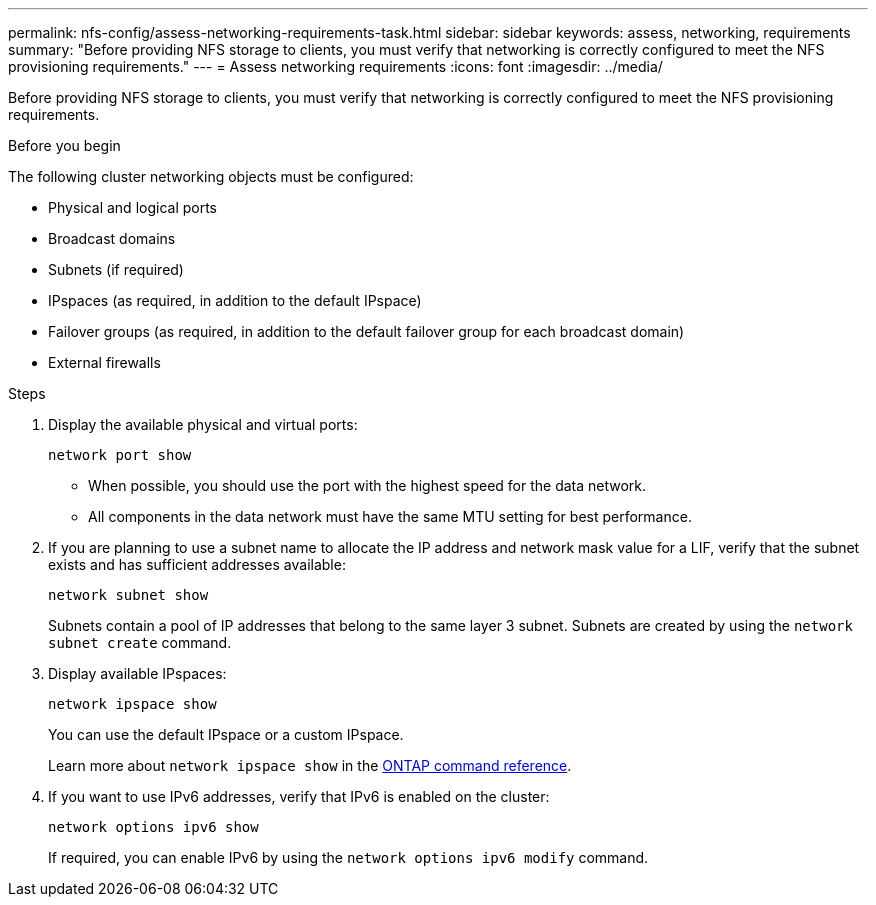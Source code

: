 ---
permalink: nfs-config/assess-networking-requirements-task.html
sidebar: sidebar
keywords: assess, networking, requirements
summary: "Before providing NFS storage to clients, you must verify that networking is correctly configured to meet the NFS provisioning requirements."
---
= Assess networking requirements
:icons: font
:imagesdir: ../media/

[.lead]
Before providing NFS storage to clients, you must verify that networking is correctly configured to meet the NFS provisioning requirements.

.Before you begin

The following cluster networking objects must be configured:

* Physical and logical ports
* Broadcast domains
* Subnets (if required)
* IPspaces (as required, in addition to the default IPspace)
* Failover groups (as required, in addition to the default failover group for each broadcast domain)
* External firewalls

.Steps

. Display the available physical and virtual ports:
+
`network port show`

 ** When possible, you should use the port with the highest speed for the data network.
 ** All components in the data network must have the same MTU setting for best performance.
. If you are planning to use a subnet name to allocate the IP address and network mask value for a LIF, verify that the subnet exists and has sufficient addresses available: +
+
`network subnet show`
+
Subnets contain a pool of IP addresses that belong to the same layer 3 subnet. Subnets are created by using the `network subnet create` command.

. Display available IPspaces:
+
`network ipspace show`
+
You can use the default IPspace or a custom IPspace.
+
Learn more about `network ipspace show` in the link:https://docs.netapp.com/us-en/ontap-cli/network-ipspace-show.html[ONTAP command reference^].

. If you want to use IPv6 addresses, verify that IPv6 is enabled on the cluster:
+
`network options ipv6 show`
+
If required, you can enable IPv6 by using the `network options ipv6 modify` command.

// 2025 May 09, ONTAPDOC-2960
